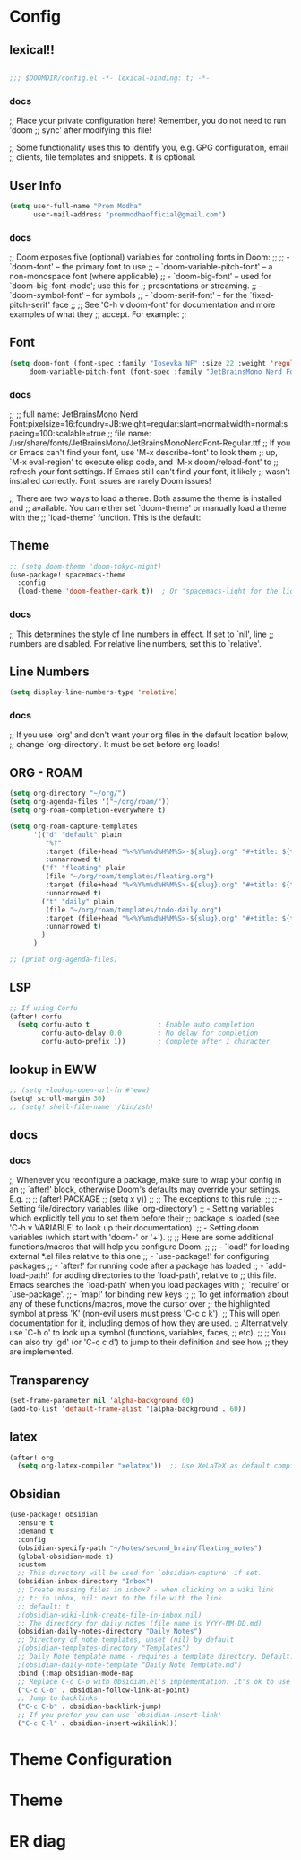 * Config

** lexical!!
#+begin_src emacs-lisp

;;; $DOOMDIR/config.el -*- lexical-binding: t; -*-

#+end_src

*** docs
;; Place your private configuration here! Remember, you do not need to run 'doom
;; sync' after modifying this file!


;; Some functionality uses this to identify you, e.g. GPG configuration, email
;; clients, file templates and snippets. It is optional.

** User Info
#+begin_src emacs-lisp
(setq user-full-name "Prem Modha"
      user-mail-address "premmodhaofficial@gmail.com")
#+end_src

*** docs
;; Doom exposes five (optional) variables for controlling fonts in Doom:
;;
;; - `doom-font' -- the primary font to use
;; - `doom-variable-pitch-font' -- a non-monospace font (where applicable)
;; - `doom-big-font' -- used for `doom-big-font-mode'; use this for
;;   presentations or streaming.
;; - `doom-symbol-font' -- for symbols
;; - `doom-serif-font' -- for the `fixed-pitch-serif' face
;;
;; See 'C-h v doom-font' for documentation and more examples of what they
;; accept. For example:
;;
** Font
#+begin_src emacs-lisp
(setq doom-font (font-spec :family "Iosevka NF" :size 22 :weight 'regular :scalable 't)
     doom-variable-pitch-font (font-spec :family "JetBrainsMono Nerd Font Propo" :size 20))
#+end_src

*** docs
;;
;; full name: JetBrainsMono Nerd Font:pixelsize=16:foundry=JB:weight=regular:slant=normal:width=normal:spacing=100:scalable=true
;; file name: /usr/share/fonts/JetBrainsMono/JetBrainsMonoNerdFont-Regular.ttf
;; If you or Emacs can't find your font, use 'M-x describe-font' to look them
;; up, `M-x eval-region' to execute elisp code, and 'M-x doom/reload-font' to
;; refresh your font settings. If Emacs still can't find your font, it likely
;; wasn't installed correctly. Font issues are rarely Doom issues!

;; There are two ways to load a theme. Both assume the theme is installed and
;; available. You can either set `doom-theme' or manually load a theme with the
;; `load-theme' function. This is the default:
** Theme
#+begin_src emacs-lisp
;; (setq doom-theme 'doom-tokyo-night)
(use-package! spacemacs-theme
  :config
  (load-theme 'doom-feather-dark t))  ; Or 'spacemacs-light for the light variant
#+end_src

*** docs
;; This determines the style of line numbers in effect. If set to `nil', line
;; numbers are disabled. For relative line numbers, set this to `relative'.
** Line Numbers
#+begin_src emacs-lisp
(setq display-line-numbers-type 'relative)
#+end_src

*** docs
;; If you use `org' and don't want your org files in the default location below,
;; change `org-directory'. It must be set before org loads!
** ORG - ROAM
#+begin_src emacs-lisp
(setq org-directory "~/org/")
(setq org-agenda-files '("~/org/roam/"))
(setq org-roam-completion-everywhere t)

(setq org-roam-capture-templates
      '(("d" "default" plain
         "%?"
         :target (file+head "%<%Y%m%d%H%M%S>-${slug}.org" "#+title: ${title}\n")
         :unnarrowed t)
        ("f" "fleating" plain
         (file "~/org/roam/templates/fleating.org")
         :target (file+head "%<%Y%m%d%H%M%S>-${slug}.org" "#+title: ${title}\n")
         :unnarrowed t)
        ("t" "daily" plain
         (file "~/org/roam/templates/todo-daily.org")
         :target (file+head "%<%Y%m%d%H%M%S>-${slug}.org" "#+title: ${title}\n")
         :unnarrowed t)
        )
      )

;; (print org-agenda-files)
#+end_src
** LSP

#+begin_src emacs-lisp
;; If using Corfu
(after! corfu
  (setq corfu-auto t                 ; Enable auto completion
        corfu-auto-delay 0.0         ; No delay for completion
        corfu-auto-prefix 1))        ; Complete after 1 character
#+end_src
** lookup in EWW

#+begin_src emacs-lisp
;; (setq +lookup-open-url-fn #'eww)
(setq! scroll-margin 30)
;; (setq! shell-file-name '/bin/zsh)
#+end_src

#+RESULTS:

** docs
*** docs
;; Whenever you reconfigure a package, make sure to wrap your config in an
;; `after!' block, otherwise Doom's defaults may override your settings. E.g.
;;
;;   (after! PACKAGE
;;     (setq x y))
;;
;; The exceptions to this rule:
;;
;;   - Setting file/directory variables (like `org-directory')
;;   - Setting variables which explicitly tell you to set them before their
;;     package is loaded (see 'C-h v VARIABLE' to look up their documentation).
;;   - Setting doom variables (which start with 'doom-' or '+').
;;
;; Here are some additional functions/macros that will help you configure Doom.
;;
;; - `load!' for loading external *.el files relative to this one
;; - `use-package!' for configuring packages
;; - `after!' for running code after a package has loaded
;; - `add-load-path!' for adding directories to the `load-path', relative to
;;   this file. Emacs searches the `load-path' when you load packages with
;;   `require' or `use-package'.
;; - `map!' for binding new keys
;;
;; To get information about any of these functions/macros, move the cursor over
;; the highlighted symbol at press 'K' (non-evil users must press 'C-c c k').
;; This will open documentation for it, including demos of how they are used.
;; Alternatively, use `C-h o' to look up a symbol (functions, variables, faces,
;; etc).
;;
;; You can also try 'gd' (or 'C-c c d') to jump to their definition and see how
;; they are implemented.
** Transparency
#+begin_src emacs-lisp
(set-frame-parameter nil 'alpha-background 60)
(add-to-list 'default-frame-alist '(alpha-background . 60))
#+end_src

** latex

#+begin_src emacs-lisp
(after! org
  (setq org-latex-compiler "xelatex"))  ;; Use XeLaTeX as default compiler

#+end_src

** Obsidian
#+begin_src emacs-lisp
(use-package! obsidian
  :ensure t
  :demand t
  :config
  (obsidian-specify-path "~/Notes/second_brain/fleating_notes")
  (global-obsidian-mode t)
  :custom
  ;; This directory will be used for `obsidian-capture' if set.
  (obsidian-inbox-directory "Inbox")
  ;; Create missing files in inbox? - when clicking on a wiki link
  ;; t: in inbox, nil: next to the file with the link
  ;; default: t
  ;(obsidian-wiki-link-create-file-in-inbox nil)
  ;; The directory for daily notes (file name is YYYY-MM-DD.md)
  (obsidian-daily-notes-directory "Daily_Notes")
  ;; Directory of note templates, unset (nil) by default
  ;(obsidian-templates-directory "Templates")
  ;; Daily Note template name - requires a template directory. Default: Daily Note Template.md
  ;(obsidian-daily-note-template "Daily Note Template.md")
  :bind (:map obsidian-mode-map
  ;; Replace C-c C-o with Obsidian.el's implementation. It's ok to use another key binding.
  ("C-c C-o" . obsidian-follow-link-at-point)
  ;; Jump to backlinks
  ("C-c C-b" . obsidian-backlink-jump)
  ;; If you prefer you can use `obsidian-insert-link'
  ("C-c C-l" . obsidian-insert-wikilink)))
#+end_src
* Theme Configuration
# ** Dark Pride Theme
# #+begin_src emacs-lisp
# ;; Set theme and related options
# (setq doom-theme 'dark-pride
#       doom-themes-enable-bold t    ; if nil, bold is disabled
#       doom-themes-enable-italic t) ; if nil, italics is disabled

# ;; Enable custom neotree theme (all-the-icons must be installed!)
# (after! doom-themes
#   (setq doom-themes-neotree-file-icons t)
#   (doom-themes-neotree-config))

# ;; Corrects (and improves) org-mode's native fontification
# (after! doom-themes
#   (doom-themes-org-config))

# ;; Set custom colors for specific faces
# (custom-set-faces!
#   '(default :background "#0d0d1b")
#   '(region :background "#002a3a" :foreground "#0d0f18")
#   '(cursor :background "#ff0017")
#   '(line-number :foreground "#789aba")
#   '(line-number-current-line :foreground "#cb6fa1" :weight bold))

# ;; Make comments and documentation italic
# (after! doom-themes
#   (set-face-attribute 'font-lock-comment-face nil :slant 'italic)
#   (set-face-attribute 'font-lock-doc-face nil :slant 'italic))

# ;; Set modeline colors
# (after! doom-modeline
#   (setq doom-modeline-height 25
#         doom-modeline-bar-width 3
#         doom-modeline-major-mode-icon t))

# ;; Enable rainbow delimiters
# (add-hook! 'prog-mode-hook #'rainbow-delimiters-mode)

# #+end_src
* Theme
# ** Dark Pride Theme Definition
# #+begin_src emacs-lisp
# (custom-theme-set-faces! 'doom-one
#   `(default :background "#0d0d1b" :foreground "#ccccce")
#   `(cursor :background "#ff0017")
#   `(region :background "#002a3a" :foreground "#0d0f18")
#   `(hl-line :background ,(doom-darken "#0d0d1b" 0.1))

#   ;; Basic colors
#   `(doom-color-black :foreground "#282828")
#   `(doom-color-red :foreground "#ca1444")
#   `(doom-color-green :foreground "#789aba")
#   `(doom-color-yellow :foreground "#b3879f")
#   `(doom-color-blue :foreground "#94469b")
#   `(doom-color-magenta :foreground "#cb6fa1")
#   `(doom-color-cyan :foreground "#fb6e93")
#   `(doom-color-white :foreground "#cf98c1")

#   ;; Bright colors
#   `(doom-color-bright-black :foreground "#98218e")
#   `(doom-color-bright-red :foreground "#cb515d")
#   `(doom-color-bright-green :foreground "#5a87b1")
#   `(doom-color-bright-yellow :foreground "#9c61ab")
#   `(doom-color-bright-blue :foreground "#9a77b1")
#   `(doom-color-bright-magenta :foreground "#f2a297")
#   `(doom-color-bright-cyan :foreground "#f4436f")
#   `(doom-color-bright-white :foreground "#ebdbb2"))

# ;; Apply syntax highlighting colors
# (custom-theme-set-faces! 'doom-one
#   `(font-lock-comment-face :foreground "#789aba" :slant italic)
#   `(font-lock-string-face :foreground "#cb6fa1")
#   `(font-lock-keyword-face :foreground "#94469b")
#   `(font-lock-function-name-face :foreground "#fb6e93")
#   `(font-lock-variable-name-face :foreground "#9a77b1")
#   `(font-lock-type-face :foreground "#f4436f")
#   `(font-lock-constant-face :foreground "#b3879f"))
# #+end_src

# ** Enable Theme
# #+begin_src emacs-lisp
# (setq doom-theme 'doom-one)  ; Use doom-one as base theme with our custom colors
# (doom-themes-org-config)     ; Improve org-mode native fontification
# #+end_src
* ER diag
